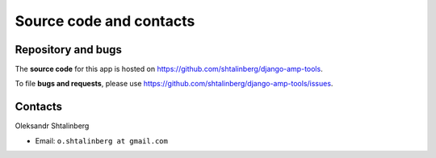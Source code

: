 Source code and contacts
========================

Repository and bugs
~~~~~~~~~~~~~~~~~~~

The **source code** for this app is hosted on
https://github.com/shtalinberg/django-amp-tools.

To file **bugs and requests**, please use
https://github.com/shtalinberg/django-amp-tools/issues.

Contacts
~~~~~~~~

Oleksandr Shtalinberg

- Email: ``o.shtalinberg at gmail.com``
